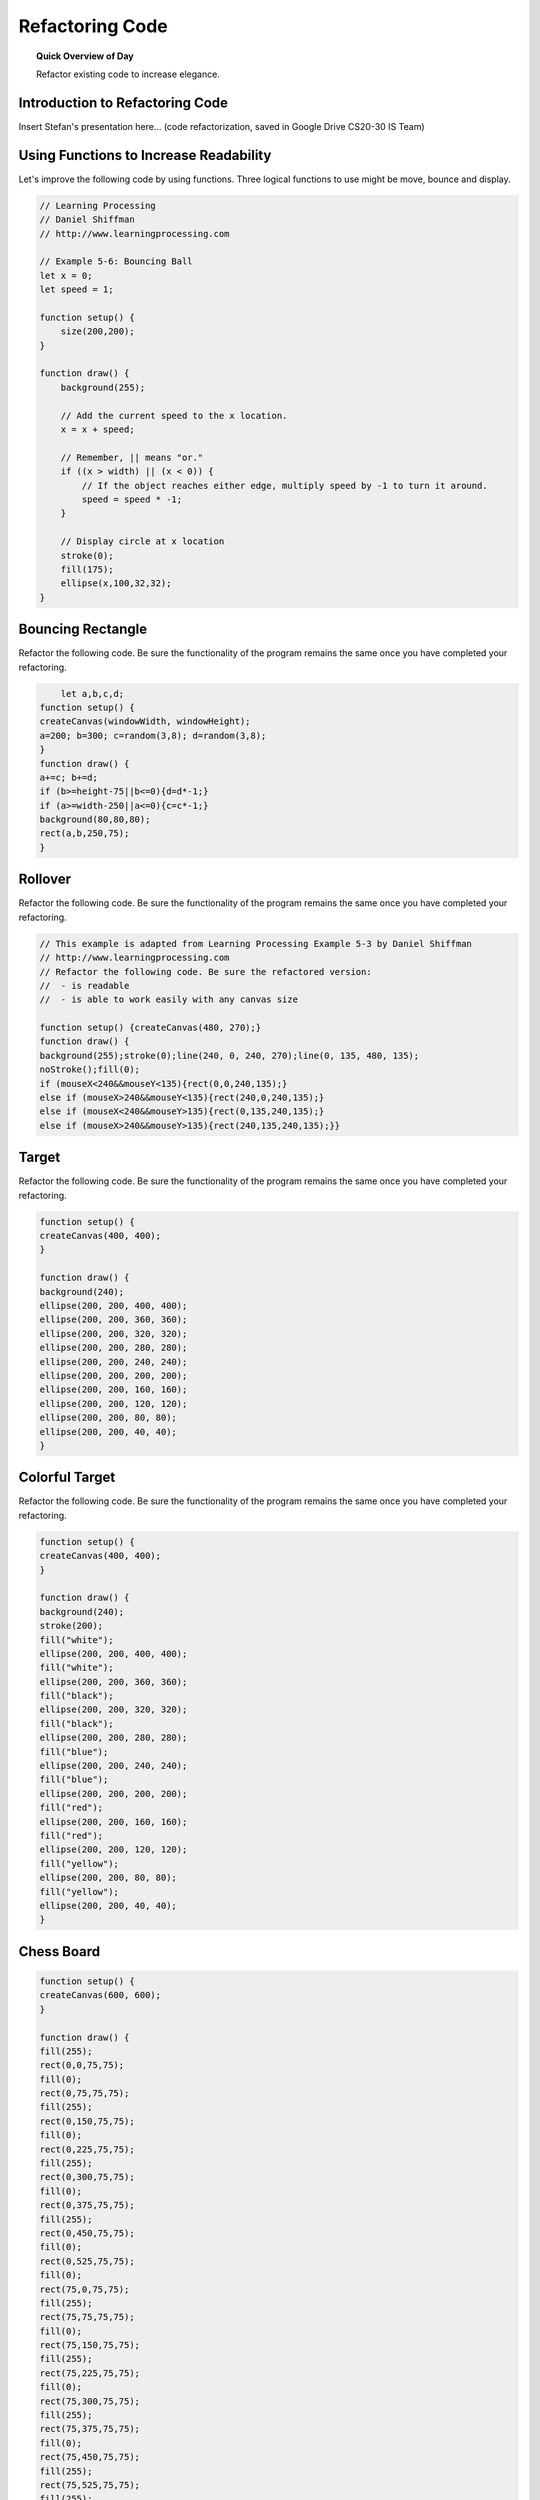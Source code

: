 Refactoring Code
=============================

.. topic:: Quick Overview of Day

    Refactor existing code to increase elegance.


Introduction to Refactoring Code
---------------------------------

Insert Stefan's presentation here... (code refactorization, saved in Google Drive CS20-30 IS Team)

Using Functions to Increase Readability
----------------------------------------

Let's improve the following code by using functions. Three logical functions to use might be move, bounce and display.

.. code-block:: javascript

    // Learning Processing
    // Daniel Shiffman
    // http://www.learningprocessing.com

    // Example 5-6: Bouncing Ball
    let x = 0;
    let speed = 1;

    function setup() {
        size(200,200);
    }

    function draw() {
        background(255);

        // Add the current speed to the x location.
        x = x + speed;

        // Remember, || means "or."
        if ((x > width) || (x < 0)) {
            // If the object reaches either edge, multiply speed by -1 to turn it around.
            speed = speed * -1;
        }

        // Display circle at x location
        stroke(0);
        fill(175);
        ellipse(x,100,32,32);
    }



Bouncing Rectangle
-------------------

Refactor the following code. Be sure the functionality of the program remains the same once you have completed your refactoring.

.. code-block:: javascript

	let a,b,c,d;
    function setup() {
    createCanvas(windowWidth, windowHeight);
    a=200; b=300; c=random(3,8); d=random(3,8);
    }
    function draw() {
    a+=c; b+=d;
    if (b>=height-75||b<=0){d=d*-1;}
    if (a>=width-250||a<=0){c=c*-1;}
    background(80,80,80);
    rect(a,b,250,75);
    }


.. // Rectangle Bounce
.. // Dan Schellenberg
.. // Dec 4, 2018

.. let x, y;
.. let rectWidth, rectHeight;
.. let dx, dy;

.. function setup() {
..   createCanvas(windowWidth, windowHeight);

..   //set rectangle attributes
..   x = width/2;
..   y = height/2;
..   rectWidth = 250;
..   rectHeight = 75;
..   dx = random(3, 8);
..   dy = random(3, 8);
.. }

.. function draw() {
..   moveRect();
..   displayRect();
.. }

.. function moveRect() {
..   // apply speed
..   x += dx;
..   y += dy;

..   //check for bounce
..   if (y + rectHeight >= height || y <= 0) {
..     dy = dy * -1;
..   }
..   if (x + rectWidth >= width || x <= 0) {
..     dx = dx * -1;
..   }
.. }

.. function displayRect() {
..   background(80, 80, 80);
..   rect(x, y, rectWidth, rectHeight);
.. }


Rollover
---------------

Refactor the following code. Be sure the functionality of the program remains the same once you have completed your refactoring.

.. code-block:: javascript

    // This example is adapted from Learning Processing Example 5-3 by Daniel Shiffman
    // http://www.learningprocessing.com
    // Refactor the following code. Be sure the refactored version:
    //  - is readable
    //  - is able to work easily with any canvas size

    function setup() {createCanvas(480, 270);}
    function draw() {
    background(255);stroke(0);line(240, 0, 240, 270);line(0, 135, 480, 135);
    noStroke();fill(0);
    if (mouseX<240&&mouseY<135){rect(0,0,240,135);}
    else if (mouseX>240&&mouseY<135){rect(240,0,240,135);}
    else if (mouseX<240&&mouseY>135){rect(0,135,240,135);}
    else if (mouseX>240&&mouseY>135){rect(240,135,240,135);}}



.. // Dan Schellenberg
.. // This example is adapted from Learning Processing Example 5-3 by Daniel Shiffman
.. // Dec 5, 2018

.. function setup() {
..   createCanvas(windowWidth, windowHeight);
.. }

.. function draw() {
..   background(255);
..   stroke(0);

..   // define edge points of quadrants
..   let horizontalMiddle = width/2;
..   let verticalMiddle = height/2;

..   // add quadrant lines
..   line(horizontalMiddle, 0, horizontalMiddle, height);
..   line(0, verticalMiddle, width, verticalMiddle);

..   // Fill a black color
..   noStroke();
..   fill(0);

..   // Depending on the mouse location, a different rectangle is displayed.    
 
..   // top left quadrant
..   if (mouseX < horizontalMiddle && mouseY < verticalMiddle) {
..     rect(0, 0, horizontalMiddle, verticalMiddle);
..   }
..   // top right quadrant
..   else if (mouseX > horizontalMiddle && mouseY < verticalMiddle) {
..     rect(horizontalMiddle, 0, horizontalMiddle, verticalMiddle);
..   }
..   // bottom left quadrant
..   else if (mouseX < horizontalMiddle && mouseY > verticalMiddle) {
..     rect(0, verticalMiddle, horizontalMiddle, verticalMiddle);
..   }
..   // bottom right quadrant
..   else if (mouseX > horizontalMiddle && mouseY > verticalMiddle) {
..     rect(horizontalMiddle, verticalMiddle, horizontalMiddle, verticalMiddle);
..   }
.. }


Target
-------

Refactor the following code. Be sure the functionality of the program remains the same once you have completed your refactoring.

.. code-block:: javascript

    function setup() {
    createCanvas(400, 400);
    }

    function draw() {
    background(240);
    ellipse(200, 200, 400, 400);
    ellipse(200, 200, 360, 360);
    ellipse(200, 200, 320, 320);
    ellipse(200, 200, 280, 280);
    ellipse(200, 200, 240, 240);
    ellipse(200, 200, 200, 200);
    ellipse(200, 200, 160, 160);
    ellipse(200, 200, 120, 120);
    ellipse(200, 200, 80, 80);
    ellipse(200, 200, 40, 40);
    }


.. let diameter, sliceWidth;
.. let x, y;

.. function setup() {
..   createCanvas(400, 400);
..   x = width / 2;
..   y = height / 2;
.. }

.. function draw() {
..   background(240);
  
..   // need to reset these values each loop
..   diameter = 400;
..   sliceWidth = diameter / 10;

..   // start by drawing the outside circle, and work your way inward
..   while (diameter > 10) {
..     ellipse(x, y, diameter, diameter);
..     diameter -= sliceWidth;
..   }
.. }



Colorful Target
-----------------

Refactor the following code. Be sure the functionality of the program remains the same once you have completed your refactoring.

.. code-block:: javascript

    function setup() {
    createCanvas(400, 400);
    }

    function draw() {
    background(240);
    stroke(200);
    fill("white");
    ellipse(200, 200, 400, 400);
    fill("white");
    ellipse(200, 200, 360, 360);
    fill("black");
    ellipse(200, 200, 320, 320);
    fill("black");
    ellipse(200, 200, 280, 280);
    fill("blue");
    ellipse(200, 200, 240, 240);
    fill("blue");
    ellipse(200, 200, 200, 200);
    fill("red");
    ellipse(200, 200, 160, 160);
    fill("red");
    ellipse(200, 200, 120, 120);
    fill("yellow");
    ellipse(200, 200, 80, 80);
    fill("yellow");
    ellipse(200, 200, 40, 40);
    }


.. // Colourful Target Example
.. // Dan Schellenberg
.. // Sept 27/18

.. let diameter, sliceWidth;
.. let x, y;
.. let targetColors = ["white", "white", "black", "black", "blue", "blue", "red", "red", "yellow", "yellow"];

.. function setup() {
..   createCanvas(400, 400);
..   x = width / 2;
..   y = height / 2;
.. }

.. function draw() {
..   background(240);
 
..   // change the stroke to gray so the two black rings are obvious
..   stroke(200);

..   // need to reset the diameter before each loop; we change it in loop
..   diameter = 400;
..   sliceWidth = diameter / 10;

..   // start with the outermost circle, and work your way inward
..   for (let i = 0; i < 10; i++) {
..     fill(targetColors[i]);
..     ellipse(x, y, diameter, diameter);
..     diameter -= sliceWidth;
..   }
.. }



Chess Board
------------

.. code-block:: javascript

    function setup() {
    createCanvas(600, 600);
    }

    function draw() {
    fill(255);
    rect(0,0,75,75);
    fill(0);
    rect(0,75,75,75);
    fill(255);
    rect(0,150,75,75);
    fill(0);
    rect(0,225,75,75);
    fill(255);
    rect(0,300,75,75);
    fill(0);
    rect(0,375,75,75);
    fill(255);
    rect(0,450,75,75);
    fill(0);
    rect(0,525,75,75);
    fill(0);
    rect(75,0,75,75);
    fill(255);
    rect(75,75,75,75);
    fill(0);
    rect(75,150,75,75);
    fill(255);
    rect(75,225,75,75);
    fill(0);
    rect(75,300,75,75);
    fill(255);
    rect(75,375,75,75);
    fill(0);
    rect(75,450,75,75);
    fill(255);
    rect(75,525,75,75);
    fill(255);
    rect(150,0,75,75);
    fill(0);
    rect(150,75,75,75);
    fill(255);
    rect(150,150,75,75);
    fill(0);
    rect(150,225,75,75);
    fill(255);
    rect(150,300,75,75);
    fill(0);
    rect(150,375,75,75);
    fill(255);
    rect(150,450,75,75);
    fill(0);
    rect(150,525,75,75);
    fill(0);
    rect(225,0,75,75);
    fill(255);
    rect(225,75,75,75);
    fill(0);
    rect(225,150,75,75);
    fill(255);
    rect(225,225,75,75);
    fill(0);
    rect(225,300,75,75);
    fill(255);
    rect(225,375,75,75);
    fill(0);
    rect(225,450,75,75);
    fill(255);
    rect(225,525,75,75);
    fill(255);
    rect(300,0,75,75);
    fill(0);
    rect(300,75,75,75);
    fill(255);
    rect(300,150,75,75);
    fill(0);
    rect(300,225,75,75);
    fill(255);
    rect(300,300,75,75);
    fill(0);
    rect(300,375,75,75);
    fill(255);
    rect(300,450,75,75);
    fill(0);
    rect(300,525,75,75);
    fill(0);
    rect(375,0,75,75);
    fill(255);
    rect(375,75,75,75);
    fill(0);
    rect(375,150,75,75);
    fill(255);
    rect(375,225,75,75);
    fill(0);
    rect(375,300,75,75);
    fill(255);
    rect(375,375,75,75);
    fill(0);
    rect(375,450,75,75);
    fill(255);
    rect(375,525,75,75);
    fill(255);
    rect(450,0,75,75);
    fill(0);
    rect(450,75,75,75);
    fill(255);
    rect(450,150,75,75);
    fill(0);
    rect(450,225,75,75);
    fill(255);
    rect(450,300,75,75);
    fill(0);
    rect(450,375,75,75);
    fill(255);
    rect(450,450,75,75);
    fill(0);
    rect(450,525,75,75);
    fill(0);
    rect(525,0,75,75);
    fill(255);
    rect(525,75,75,75);
    fill(0);
    rect(525,150,75,75);
    fill(255);
    rect(525,225,75,75);
    fill(0);
    rect(525,300,75,75);
    fill(255);
    rect(525,375,75,75);
    fill(0);
    rect(525,450,75,75);
    fill(255);
    rect(525,525,75,75);
    }


.. let boxSize;
.. let isFilledWithBlack;

.. function setup() {
..   createCanvas(600, 600);
..   boxSize = width/8;
..   isFilledWithBlack = false;
.. }

.. function draw() {
..   for (let i = 0; i < 8; i++) {
..     for (let j = 0; j < 8; j++) {
..       if (isFilledWithBlack) {
..         fill(0);
..       }
..       else {
..         fill(255);
..       }
..       rect(i * boxSize, j * boxSize, boxSize, boxSize);
..       isFilledWithBlack = !isFilledWithBlack;
..     }
..     isFilledWithBlack = !isFilledWithBlack;
..   }
.. }
